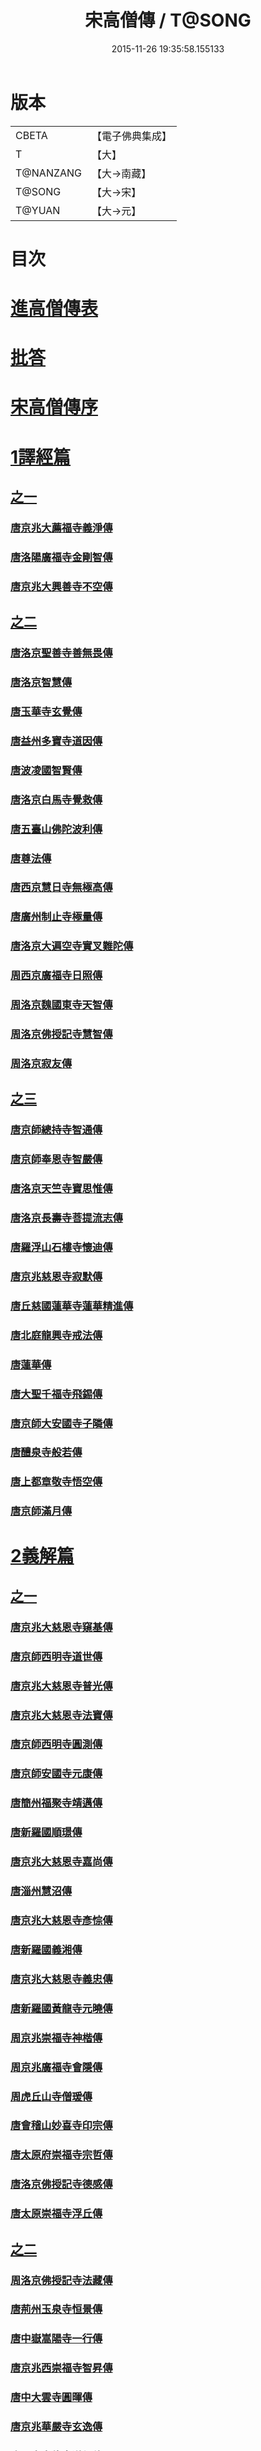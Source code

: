 #+TITLE: 宋高僧傳 / T@SONG
#+DATE: 2015-11-26 19:35:58.155133
* 版本
 |     CBETA|【電子佛典集成】|
 |         T|【大】     |
 | T@NANZANG|【大→南藏】  |
 |    T@SONG|【大→宋】   |
 |    T@YUAN|【大→元】   |

* 目次
* [[file:KR6r0054_001.txt::001-0709a3][進高僧傳表]]
* [[file:KR6r0054_001.txt::0709b10][批答]]
* [[file:KR6r0054_001.txt::0709b21][宋高僧傳序]]
* [[file:KR6r0054_001.txt::0710b6][1譯經篇]]
** [[file:KR6r0054_001.txt::0710b6][之一]]
*** [[file:KR6r0054_001.txt::0710b7][唐京兆大薦福寺義淨傳]]
*** [[file:KR6r0054_001.txt::0711b5][唐洛陽廣福寺金剛智傳]]
*** [[file:KR6r0054_001.txt::0712a23][唐京兆大興善寺不空傳]]
** [[file:KR6r0054_002.txt::002-0714b6][之二]]
*** [[file:KR6r0054_002.txt::002-0714b7][唐洛京聖善寺善無畏傳]]
*** [[file:KR6r0054_002.txt::0716a18][唐洛京智慧傳]]
*** [[file:KR6r0054_002.txt::0716c17][唐玉華寺玄覺傳]]
*** [[file:KR6r0054_002.txt::0716c25][唐益州多寶寺道因傳]]
*** [[file:KR6r0054_002.txt::0717b23][唐波凌國智賢傳]]
*** [[file:KR6r0054_002.txt::0717c6][唐洛京白馬寺覺救傳]]
*** [[file:KR6r0054_002.txt::0717c15][唐五臺山佛陀波利傳]]
*** [[file:KR6r0054_002.txt::0718b8][唐尊法傳]]
*** [[file:KR6r0054_002.txt::0718b17][唐西京慧日寺無極高傳]]
*** [[file:KR6r0054_002.txt::0718c3][唐廣州制止寺極量傳]]
*** [[file:KR6r0054_002.txt::0718c18][唐洛京大遍空寺實叉難陀傳]]
*** [[file:KR6r0054_002.txt::0719a18][周西京廣福寺日照傳]]
*** [[file:KR6r0054_002.txt::0719b5][周洛京魏國東寺天智傳]]
*** [[file:KR6r0054_002.txt::0719b14][周洛京佛授記寺慧智傳]]
*** [[file:KR6r0054_002.txt::0719c1][周洛京寂友傳]]
** [[file:KR6r0054_003.txt::003-0719c17][之三]]
*** [[file:KR6r0054_003.txt::003-0719c18][唐京師總持寺智通傳]]
*** [[file:KR6r0054_003.txt::0720a2][唐京師奉恩寺智嚴傳]]
*** [[file:KR6r0054_003.txt::0720a14][唐洛京天竺寺寶思惟傳]]
*** [[file:KR6r0054_003.txt::0720b3][唐洛京長壽寺菩提流志傳]]
*** [[file:KR6r0054_003.txt::0720c13][唐羅浮山石樓寺懷迪傳]]
*** [[file:KR6r0054_003.txt::0720c29][唐京兆慈恩寺寂默傳]]
*** [[file:KR6r0054_003.txt::0721a15][唐丘慈國蓮華寺蓮華精進傳]]
*** [[file:KR6r0054_003.txt::0721a29][唐北庭龍興寺戒法傳]]
*** [[file:KR6r0054_003.txt::0721b14][唐蓮華傳]]
*** [[file:KR6r0054_003.txt::0721c3][唐大聖千福寺飛錫傳]]
*** [[file:KR6r0054_003.txt::0721c21][唐京師大安國寺子隣傳]]
*** [[file:KR6r0054_003.txt::0722a26][唐醴泉寺般若傳]]
*** [[file:KR6r0054_003.txt::0722b10][唐上都章敬寺悟空傳]]
*** [[file:KR6r0054_003.txt::0722c21][唐京師滿月傳]]
* [[file:KR6r0054_004.txt::004-0725b16][2義解篇]]
** [[file:KR6r0054_004.txt::004-0725b16][之一]]
*** [[file:KR6r0054_004.txt::004-0725b17][唐京兆大慈恩寺窺基傳]]
*** [[file:KR6r0054_004.txt::0726c6][唐京師西明寺道世傳]]
*** [[file:KR6r0054_004.txt::0727a4][唐京兆大慈恩寺普光傳]]
*** [[file:KR6r0054_004.txt::0727a19][唐京兆大慈恩寺法寶傳]]
*** [[file:KR6r0054_004.txt::0727b4][唐京師西明寺圓測傳]]
*** [[file:KR6r0054_004.txt::0727b15][唐京師安國寺元康傳]]
*** [[file:KR6r0054_004.txt::0727c18][唐簡州福聚寺靖邁傳]]
*** [[file:KR6r0054_004.txt::0728a4][唐新羅國順璟傳]]
*** [[file:KR6r0054_004.txt::0728b11][唐京兆大慈恩寺嘉尚傳]]
*** [[file:KR6r0054_004.txt::0728c1][唐淄州慧沼傳]]
*** [[file:KR6r0054_004.txt::0728c15][唐京兆大慈恩寺彥悰傳]]
*** [[file:KR6r0054_004.txt::0729a3][唐新羅國義湘傳]]
*** [[file:KR6r0054_004.txt::0729c4][唐京兆大慈恩寺義忠傳]]
*** [[file:KR6r0054_004.txt::0730a6][唐新羅國黃龍寺元曉傳]]
*** [[file:KR6r0054_004.txt::0730c1][周京兆崇福寺神楷傳]]
*** [[file:KR6r0054_004.txt::0730c26][周京兆廣福寺會隱傳]]
*** [[file:KR6r0054_004.txt::0731a5][周虎丘山寺僧瑗傳]]
*** [[file:KR6r0054_004.txt::0731b8][唐會稽山妙喜寺印宗傳]]
*** [[file:KR6r0054_004.txt::0731b27][唐太原府崇福寺宗哲傳]]
*** [[file:KR6r0054_004.txt::0731c12][唐洛京佛授記寺德感傳]]
*** [[file:KR6r0054_004.txt::0731c25][唐太原崇福寺浮丘傳]]
** [[file:KR6r0054_005.txt::005-0732a12][之二]]
*** [[file:KR6r0054_005.txt::005-0732a13][周洛京佛授記寺法藏傳]]
*** [[file:KR6r0054_005.txt::0732b15][唐荊州玉泉寺恒景傳]]
*** [[file:KR6r0054_005.txt::0732c7][唐中嶽嵩陽寺一行傳]]
*** [[file:KR6r0054_005.txt::0733c25][唐京兆西崇福寺智昇傳]]
*** [[file:KR6r0054_005.txt::0734a11][唐中大雲寺圓暉傳]]
*** [[file:KR6r0054_005.txt::0734a23][唐京兆華嚴寺玄逸傳]]
*** [[file:KR6r0054_005.txt::0734b15][唐長安青龍寺道氤傳]]
*** [[file:KR6r0054_005.txt::0735a26][唐京師安國寺良賁傳]]
*** [[file:KR6r0054_005.txt::0735c23][唐越州禮宗傳]]
*** [[file:KR6r0054_005.txt::0736a20][唐錢塘天竺寺法詵傳]]
*** [[file:KR6r0054_005.txt::0736b14][唐京師興善寺潛真傳]]
*** [[file:KR6r0054_005.txt::0737a4][唐代州五臺山清涼寺澄觀傳]]
*** [[file:KR6r0054_005.txt::0737c21][唐京師西明寺良秀傳]]
*** [[file:KR6r0054_005.txt::0738a22][唐京師西明寺慧琳傳]]
** [[file:KR6r0054_006.txt::006-0738b13][之三]]
*** [[file:KR6r0054_006.txt::006-0738b14][唐京師崇福寺惟慤]]
*** [[file:KR6r0054_006.txt::0738c11][唐京師千福寺懷感傳]]
*** [[file:KR6r0054_006.txt::0738c25][唐吳興法海傳]]
*** [[file:KR6r0054_006.txt::0739a6][唐洛京佛授記寺慧苑傳]]
*** [[file:KR6r0054_006.txt::0739a21][唐處州法華寺智威傳]]
*** [[file:KR6r0054_006.txt::0739b9][唐台州國清寺湛然傳]]
*** [[file:KR6r0054_006.txt::0740a17][唐蘇州開元寺元浩傳]]
*** [[file:KR6r0054_006.txt::0740c2][唐越州暨陽杭烏山智藏傳]]
*** [[file:KR6r0054_006.txt::0740c17][唐梓州慧義寺神清傳]]
*** [[file:KR6r0054_006.txt::0741a25][唐京師大安國寺端甫傳]]
*** [[file:KR6r0054_006.txt::0741c22][唐圭峯草堂寺宗密傳]]
*** [[file:KR6r0054_006.txt::0743a18][唐京師西明寺乘恩傳]]
*** [[file:KR6r0054_006.txt::0743b4][唐彭州丹景山知玄傳]]
*** [[file:KR6r0054_006.txt::0744c15][唐京兆大安國寺僧徹傳]]
** [[file:KR6r0054_007.txt::007-0745b6][之四]]
*** [[file:KR6r0054_007.txt::007-0745b7][唐五臺山華嚴寺志遠傳]]
*** [[file:KR6r0054_007.txt::0745c20][唐越州應天山寺希圓傳]]
*** [[file:KR6r0054_007.txt::0746a20][唐絳州龍興寺木塔院玄約傳]]
*** [[file:KR6r0054_007.txt::0746b5][梁滑州明福寺彥暉傳]]
*** [[file:KR6r0054_007.txt::0746c4][梁東京相國寺歸嶼傳]]
*** [[file:KR6r0054_007.txt::0747a5][後唐洛陽長水令諲傳]]
*** [[file:KR6r0054_007.txt::0747a18][後唐定州開元寺貞辯傳]]
*** [[file:KR6r0054_007.txt::0747b9][後唐會稽郡大善寺虛受傳]]
*** [[file:KR6r0054_007.txt::0747c9][後唐杭州龍興寺可周傳]]
*** [[file:KR6r0054_007.txt::0747c27][後唐東京相國寺貞誨傳]]
*** [[file:KR6r0054_007.txt::0748a25][後唐洛京長壽寺可止傳]]
*** [[file:KR6r0054_007.txt::0748c25][漢太原崇福寺巨岷傳]]
*** [[file:KR6r0054_007.txt::0749a26][漢棣州開元寺恒超傳]]
*** [[file:KR6r0054_007.txt::0749c20][漢洛京法林院僧照傳]]
*** [[file:KR6r0054_007.txt::0750a13][漢洛陽天宮寺從隱傳]]
*** [[file:KR6r0054_007.txt::0750b3][漢杭州龍興寺宗季傳]]
*** [[file:KR6r0054_007.txt::0750b24][周魏府觀音院智佺傳]]
*** [[file:KR6r0054_007.txt::0750c19][宋秀州靈光寺皓端傳]]
*** [[file:KR6r0054_007.txt::0751a12][宋東京天清寺傅章傳]]
*** [[file:KR6r0054_007.txt::0751b8][宋并州崇福寺佛山院繼倫傳]]
*** [[file:KR6r0054_007.txt::0751b22][宋齊州開元寺義楚傳]]
*** [[file:KR6r0054_007.txt::0751c20][宋杭州慈光院晤恩傳]]
*** [[file:KR6r0054_007.txt::0752b4][宋天台山螺溪傳教院義寂傳]]
* [[file:KR6r0054_008.txt::008-0754a12][3習禪篇]]
** [[file:KR6r0054_008.txt::008-0754a12][之一]]
*** [[file:KR6r0054_008.txt::008-0754a13][唐蘄州東山弘忍傳]]
*** [[file:KR6r0054_008.txt::0754b29][唐韶州今南華寺慧能傳]]
*** [[file:KR6r0054_008.txt::0755c26][唐荊州當陽山度門寺神秀傳]]
*** [[file:KR6r0054_008.txt::0756b18][唐袁州蒙山慧明傳]]
*** [[file:KR6r0054_008.txt::0756c7][唐洛京荷澤寺神會傳]]
*** [[file:KR6r0054_008.txt::0757a24][唐潤州竹林寺曇璀傳]]
*** [[file:KR6r0054_008.txt::0757c1][唐金陵延祚寺法持傳]]
*** [[file:KR6r0054_008.txt::0757c17][唐越州雲門寺道亮傳]]
*** [[file:KR6r0054_008.txt::0758a1][唐荊州碧㵎寺道俊傳]]
*** [[file:KR6r0054_008.txt::0758a9][唐溫州龍興寺玄覺傳]]
*** [[file:KR6r0054_008.txt::0758b22][唐金陵天保寺智威傳]]
*** [[file:KR6r0054_008.txt::0758c26][唐睦州龍興寺慧朗傳]]
*** [[file:KR6r0054_008.txt::0759b14][唐鄆州安國院巨方傳]]
*** [[file:KR6r0054_008.txt::0759c18][唐郢州大佛山香育傳]]
*** [[file:KR6r0054_008.txt::0760a9][唐兗州東嶽降魔藏師傳]]
** [[file:KR6r0054_009.txt::009-0760b6][之二]]
*** [[file:KR6r0054_009.txt::009-0760b7][唐京兆慈恩寺義福傳]]
*** [[file:KR6r0054_009.txt::0760c9][唐京師興唐寺普寂傳]]
*** [[file:KR6r0054_009.txt::0761a11][唐南嶽觀音臺懷讓傳]]
*** [[file:KR6r0054_009.txt::0761b13][唐京師大安國寺楞伽院靈著傳]]
*** [[file:KR6r0054_009.txt::0761c16][唐潤州幽棲寺玄素傳]]
*** [[file:KR6r0054_009.txt::0762b11][唐均州武當山慧忠傳]]
*** [[file:KR6r0054_009.txt::0763b22][唐太原甘泉寺志賢傳]]
*** [[file:KR6r0054_009.txt::0763c8][唐黃龍山惟忠傳]]
*** [[file:KR6r0054_009.txt::0763c21][唐南嶽石頭山希遷傳]]
*** [[file:KR6r0054_009.txt::0764a23][唐成都府淨眾寺神會傳]]
*** [[file:KR6r0054_009.txt::0764b13][唐杭州徑山法欽傳]]
*** [[file:KR6r0054_009.txt::0765a13][唐壽春三峯山道樹傳]]
*** [[file:KR6r0054_009.txt::0765b8][唐陝州迴鑾寺慧空傳]]
*** [[file:KR6r0054_009.txt::0765c5][唐洛京龍興寺崇珪傳]]
** [[file:KR6r0054_010.txt::010-0766a12][之三]]
*** [[file:KR6r0054_010.txt::010-0766a13][唐洪州開元寺道一傳]]
*** [[file:KR6r0054_010.txt::0766c19][唐宣州靈湯泉蘭若志滿傳]]
*** [[file:KR6r0054_010.txt::0766c29][唐沂州寶真院光瑤傳]]
*** [[file:KR6r0054_010.txt::0767a15][唐揚州華林寺靈坦傳]]
*** [[file:KR6r0054_010.txt::0767b29][唐唐州紫玉山道通傳]]
*** [[file:KR6r0054_010.txt::0767c25][唐雍京章敬寺懷暉傳]]
*** [[file:KR6r0054_010.txt::0768a13][唐京兆興善寺惟寬傳]]
*** [[file:KR6r0054_010.txt::0768b12][唐天台山佛窟巖遺則傳]]
*** [[file:KR6r0054_010.txt::0768c18][唐婺州五洩山靈默傳]]
*** [[file:KR6r0054_010.txt::0769a14][唐荊州天皇寺道悟傳]]
*** [[file:KR6r0054_010.txt::0770a24][唐鄴都圓寂傳]]
*** [[file:KR6r0054_010.txt::0770b21][唐袁州陽岐山甄叔傳]]
*** [[file:KR6r0054_010.txt::0770c13][唐新吳百丈山懷海傳]]
*** [[file:KR6r0054_010.txt::0771a17][唐潭州翠微院恒月傳]]
*** [[file:KR6r0054_010.txt::0771b8][唐襄州夾石山思公傳]]
*** [[file:KR6r0054_010.txt::0771b26][唐定州大像山定真院石藏傳]]
** [[file:KR6r0054_011.txt::011-0771c16][之四]]
*** [[file:KR6r0054_011.txt::011-0771c17][唐洛京伏牛山自在傳]]
*** [[file:KR6r0054_011.txt::0772b13][唐汾州開元寺無業傳]]
*** [[file:KR6r0054_011.txt::0773b1][唐長沙東寺如會傳]]
*** [[file:KR6r0054_011.txt::0773b17][唐南陽丹霞山天然傳]]
*** [[file:KR6r0054_011.txt::0773c7][唐常州芙蓉山太毓傳]]
*** [[file:KR6r0054_011.txt::0774a9][唐南嶽西園蘭若曇藏傳]]
*** [[file:KR6r0054_011.txt::0774b7][唐鄂州大寂院無等傳]]
*** [[file:KR6r0054_011.txt::0774b20][唐天目山千頃院明覺傳]]
*** [[file:KR6r0054_011.txt::0774c9][唐杭州秦望山圓脩傳]]
*** [[file:KR6r0054_011.txt::0774c28][唐池州南泉院普願傳]]
*** [[file:KR6r0054_011.txt::0775b7][唐澧陽雲巖寺曇晟傳]]
*** [[file:KR6r0054_011.txt::0775b23][唐荊州福壽寺甄公傳]]
*** [[file:KR6r0054_011.txt::0775c6][唐趙州東院從諗傳]]
*** [[file:KR6r0054_011.txt::0775c19][唐京兆華嚴寺智藏傳]]
*** [[file:KR6r0054_011.txt::0775c29][唐潭州道吾山圓智傳]]
*** [[file:KR6r0054_011.txt::0776a13][唐明州大梅山法常傳]]
*** [[file:KR6r0054_011.txt::0776b9][唐揚州慧照寺崇演傳]]
*** [[file:KR6r0054_011.txt::0776b21][唐杭州鹽官海昌院齊安傳]]
*** [[file:KR6r0054_011.txt::0777a7][唐京師聖壽寺恒政傳]]
*** [[file:KR6r0054_011.txt::0777b16][唐大溈山靈祐傳]]
*** [[file:KR6r0054_011.txt::0777c12][唐黃州九井玄策傳]]
** [[file:KR6r0054_012.txt::012-0778a6][之五]]
*** [[file:KR6r0054_012.txt::012-0778a7][唐杭州大慈山寰中傳]]
*** [[file:KR6r0054_012.txt::0778b1][唐洛陽韶山寰普傳]]
*** [[file:KR6r0054_012.txt::0778b8][唐衡山昂頭峯日照傳]]
*** [[file:KR6r0054_012.txt::0778b21][唐朗州德山院宣鑒傳]]
*** [[file:KR6r0054_012.txt::0778c13][唐明州棲心寺藏奐傳]]
*** [[file:KR6r0054_012.txt::0779a26][唐真定府臨濟院義玄傳]]
*** [[file:KR6r0054_012.txt::0779b6][唐洛京廣愛寺從諫傳]]
*** [[file:KR6r0054_012.txt::0779c29][唐洪州洞山良价傳]]
*** [[file:KR6r0054_012.txt::0780a19][唐蘇州藏廙傳]]
*** [[file:KR6r0054_012.txt::0780b17][唐福州怡山院大安傳]]
*** [[file:KR6r0054_012.txt::0780c14][唐長沙石霜山慶諸傳]]
*** [[file:KR6r0054_012.txt::0781b9][唐洪州雲居山道膺傳]]
*** [[file:KR6r0054_012.txt::0781c7][唐縉雲連雲院有緣傳]]
*** [[file:KR6r0054_012.txt::0781c27][唐福州雪峯廣福院義存傳]]
*** [[file:KR6r0054_012.txt::0782c18][唐澧州蘇溪元安傳]]
*** [[file:KR6r0054_012.txt::0782c28][唐明州雪竇院恒通傳]]
*** [[file:KR6r0054_012.txt::0783a27][唐袁州仰山慧寂傳]]
*** [[file:KR6r0054_012.txt::0783b17][唐天台紫凝山慧恭傳]]
*** [[file:KR6r0054_012.txt::0783c14][唐杭州龍泉院文喜傳]]
*** [[file:KR6r0054_012.txt::0784a21][唐明州伏龍山惟靖傳]]
** [[file:KR6r0054_013.txt::013-0784b19][之六]]
*** [[file:KR6r0054_013.txt::0785a3][唐蘄州黃崗山法普傳]]
*** [[file:KR6r0054_013.txt::0785a25][梁鄧州香嚴山智閑傳]]
*** [[file:KR6r0054_013.txt::0785b17][梁撫州疎山光仁傳]]
*** [[file:KR6r0054_013.txt::0785c18][梁福州玄沙院師備傳]]
*** [[file:KR6r0054_013.txt::0786a9][梁河中府棲巖山存壽傳]]
*** [[file:KR6r0054_013.txt::0786a22][梁台州瑞巖院師彥傳]]
*** [[file:KR6r0054_013.txt::0786b16][梁撫州曹山本寂傳]]
*** [[file:KR6r0054_013.txt::0786c4][後唐漳州羅漢院桂琛傳]]
*** [[file:KR6r0054_013.txt::0787a4][後唐福州長慶院慧稜傳]]
*** [[file:KR6r0054_013.txt::0787a18][後唐杭州龍冊寺道怤傳]]
*** [[file:KR6r0054_013.txt::0787b6][晉會稽清化院全付傳]]
*** [[file:KR6r0054_013.txt::0787c13][晉永興永安院善靜傳]]
*** [[file:KR6r0054_013.txt::0788a18][周金陵清涼文益傳]]
*** [[file:KR6r0054_013.txt::0788b17][周廬山佛手巖行因傳]]
*** [[file:KR6r0054_013.txt::0789a5][宋廬山圓通院緣德傳]]
*** [[file:KR6r0054_013.txt::0789a20][宋天台山德韶傳]]
* [[file:KR6r0054_014.txt::014-0790b6][4明律篇]]
** [[file:KR6r0054_014.txt::014-0790b6][之一]]
*** [[file:KR6r0054_014.txt::014-0790b7][唐京兆西明寺道宣傳]]
*** [[file:KR6r0054_014.txt::0791b27][唐京兆恒濟寺道成傳]]
*** [[file:KR6r0054_014.txt::0791c15][唐京師崇聖寺文綱傳]]
*** [[file:KR6r0054_014.txt::0792b25][唐京師恒濟寺懷素傳]]
*** [[file:KR6r0054_014.txt::0793a11][唐光州道岸傳]]
*** [[file:KR6r0054_014.txt::0793c28][唐百濟國金山寺真表傳]]
*** [[file:KR6r0054_014.txt::0794c15][唐安州十力寺秀律師傳]]
*** [[file:KR6r0054_014.txt::0794c28][唐京師崇聖寺靈㟧傳]]
*** [[file:KR6r0054_014.txt::0795a8][唐京兆崇福寺滿意傳]]
*** [[file:KR6r0054_014.txt::0795a15][唐京兆西明寺崇業傳]]
*** [[file:KR6r0054_014.txt::0795a26][唐越州法華山寺玄儼傳]]
*** [[file:KR6r0054_014.txt::0796a12][唐杭州靈智寺德秀傳]]
*** [[file:KR6r0054_014.txt::0796a22][唐開業寺愛同傳]]
*** [[file:KR6r0054_014.txt::0796b5][唐五臺山詮律師傳]]
*** [[file:KR6r0054_014.txt::0796b14][唐揚州龍興寺法慎傳]]
*** [[file:KR6r0054_014.txt::0797a8][唐杭州華嚴寺道光傳]]
*** [[file:KR6r0054_014.txt::0797a24][唐揚州大雲寺鑒真傳]]
*** [[file:KR6r0054_014.txt::0797c12][唐杭州天竺山靈隱寺守直傳]]
*** [[file:KR6r0054_014.txt::0798a7][唐洪州大明寺嚴峻傳]]
*** [[file:KR6r0054_014.txt::0798a21][唐會稽開元寺曇一傳]]
** [[file:KR6r0054_015.txt::015-0799a22][之二]]
*** [[file:KR6r0054_015.txt::015-0799a23][唐餘杭宜豐寺靈一傳]]
*** [[file:KR6r0054_015.txt::0799c1][唐吳郡東虎丘寺齊翰傳]]
*** [[file:KR6r0054_015.txt::0799c20][唐潤州招隱寺朗然傳]]
*** [[file:KR6r0054_015.txt::0800a15][唐越州稱心寺大義傳]]
*** [[file:KR6r0054_015.txt::0800b14][唐常州興寧寺義宣傳]]
*** [[file:KR6r0054_015.txt::0800c22][唐蘇州開元寺辯秀傳]]
*** [[file:KR6r0054_015.txt::0801a16][唐京師安國寺如淨傳]]
*** [[file:KR6r0054_015.txt::0801b3][唐漢州開照寺鑑源傳]]
*** [[file:KR6r0054_015.txt::0801b28][唐吳郡雙林寺志鴻傳]]
*** [[file:KR6r0054_015.txt::0801c14][唐京兆安國寺乘如傳]]
*** [[file:KR6r0054_015.txt::0801c29][唐襄州辯覺寺清江傳]]
*** [[file:KR6r0054_015.txt::0802b1][唐會稽雲門寺靈澈傳]]
*** [[file:KR6r0054_015.txt::0802b25][唐揚州慧照寺省躬傳]]
*** [[file:KR6r0054_015.txt::0802c17][唐吳郡包山神皓傳]]
*** [[file:KR6r0054_015.txt::0803a14][唐京師安國寺藏用傳]]
*** [[file:KR6r0054_015.txt::0803b4][唐湖州八聖道寺真乘傳]]
*** [[file:KR6r0054_015.txt::0803c7][唐杭州靈隱山道標傳]]
*** [[file:KR6r0054_015.txt::0804a27][唐衡嶽寺曇清傳]]
*** [[file:KR6r0054_015.txt::0804b17][唐京師西明寺圓照傳]]
** [[file:KR6r0054_016.txt::016-0806a6][之三]]
*** [[file:KR6r0054_016.txt::016-0806a7][唐朔方龍興寺辯才傳]]
*** [[file:KR6r0054_016.txt::0806b9][唐京師章信寺道澄傳]]
*** [[file:KR6r0054_016.txt::0806b26][唐鐘陵龍興寺清徹傳]]
*** [[file:KR6r0054_016.txt::0806c11][唐撫州景雲寺上恒傳]]
*** [[file:KR6r0054_016.txt::0806c28][唐錢塘永福寺慧琳傳]]
*** [[file:KR6r0054_016.txt::0807a23][唐江州興果寺神湊傳]]
*** [[file:KR6r0054_016.txt::0807b18][唐京兆聖壽寺慧靈傳]]
*** [[file:KR6r0054_016.txt::0807c12][唐吳郡破山寺常達傳]]
*** [[file:KR6r0054_016.txt::0808a5][唐越州開元寺丹甫傳]]
*** [[file:KR6r0054_016.txt::0808a16][唐吳郡嘉禾靈光寺法相傳]]
*** [[file:KR6r0054_016.txt::0808b9][唐天台山國清寺文舉傳]]
*** [[file:KR6r0054_016.txt::0808b27][唐會稽開元寺允文傳]]
*** [[file:KR6r0054_016.txt::0809a11][梁京兆西明寺慧則傳]]
*** [[file:KR6r0054_016.txt::0809b11][梁蘇州破山興福寺彥偁傳]]
*** [[file:KR6r0054_016.txt::0809c4][後唐天台山福田寺從禮傳]]
*** [[file:KR6r0054_016.txt::0810a4][後唐杭州真身寶塔寺景霄傳]]
*** [[file:KR6r0054_016.txt::0810a18][後唐東京相國寺貞峻傳]]
*** [[file:KR6r0054_016.txt::0810b15][漢錢塘千佛寺希覺傳]]
*** [[file:KR6r0054_016.txt::0810c23][周東京相國寺澄楚傳]]
* [[file:KR6r0054_017.txt::017-0812b9][5護法篇]]
** [[file:KR6r0054_017.txt::017-0812b10][唐京師大莊嚴寺威秀傳]]
** [[file:KR6r0054_017.txt::0812c3][唐京兆大興善寺復禮傳]]
** [[file:KR6r0054_017.txt::0813a2][唐京兆魏國寺惠立傳]]
** [[file:KR6r0054_017.txt::0813b1][唐洛京佛授記寺玄嶷傳]]
** [[file:KR6r0054_017.txt::0813b22][唐江陵府法明傳]]
** [[file:KR6r0054_017.txt::0814a14][唐潤州石圯山神悟傳]]
** [[file:KR6r0054_017.txt::0814b17][唐金陵鐘山元崇傳]]
** [[file:KR6r0054_017.txt::0815a7][唐京兆大安國寺利涉傳]]
** [[file:KR6r0054_017.txt::0815b22][唐越州焦山大曆寺神邕傳]]
** [[file:KR6r0054_017.txt::0816a18][唐朗州藥山唯儼傳]]
** [[file:KR6r0054_017.txt::0816c13][唐京師章信寺崇惠傳]]
** [[file:KR6r0054_017.txt::0817a18][唐洛陽同德寺無名傳]]
** [[file:KR6r0054_017.txt::0817b10][唐廬山歸宗寺智常傳]]
** [[file:KR6r0054_017.txt::0817c6][唐杭州千頃山楚南傳]]
** [[file:KR6r0054_017.txt::0818a4][唐南嶽七寶臺寺玄泰傳]]
** [[file:KR6r0054_017.txt::0818a19][唐京兆福壽寺玄暢傳]]
** [[file:KR6r0054_017.txt::0818b20][後唐南嶽般舟道場惟勁傳]]
** [[file:KR6r0054_017.txt::0818c14][周洛京福先寺道丕傳]]
* [[file:KR6r0054_018.txt::018-0820b8][6感通篇]]
** [[file:KR6r0054_018.txt::018-0820b8][之一]]
*** [[file:KR6r0054_018.txt::018-0820b9][後魏西涼府檀特師傳]]
*** [[file:KR6r0054_018.txt::018-0820b29][後魏晉陽河禿師傳]]
*** [[file:KR6r0054_018.txt::0820c13][陳新羅國玄光傳]]
*** [[file:KR6r0054_018.txt::0821a27][隋江都宮法喜傳]]
*** [[file:KR6r0054_018.txt::0821c6][隋洺州欽師傳]]
*** [[file:KR6r0054_018.txt::0822a2][唐泗州普光王寺僧伽傳]]
*** [[file:KR6r0054_018.txt::0823b12][唐嵩嶽少林寺慧安傳]]
*** [[file:KR6r0054_018.txt::0823c22][唐虢州閿鄉萬迴傳]]
*** [[file:KR6r0054_018.txt::0824c17][唐齊州靈巖寺道鑒傳]]
*** [[file:KR6r0054_018.txt::0825c6][唐武陵開元寺慧昭傳]]
*** [[file:KR6r0054_018.txt::0826b23][唐岸禪師傳]]
*** [[file:KR6r0054_018.txt::0826c10][唐會稽永欣寺後僧會傳]]
*** [[file:KR6r0054_018.txt::0827a18][唐京兆法海寺道英傳]]
*** [[file:KR6r0054_018.txt::0827b16][唐京兆法秀傳]]
*** [[file:KR6r0054_018.txt::0828a5][唐滑州龍興寺普明傳]]
** [[file:KR6r0054_019.txt::019-0828b6][之二]]
*** [[file:KR6r0054_019.txt::019-0828b7][唐嵩嶽破竈墮傳]]
*** [[file:KR6r0054_019.txt::019-0828b22][唐嵩嶽閑居寺元珪傳]]
*** [[file:KR6r0054_019.txt::0829b17][唐廬江灊山天柱寺惠符傳]]
*** [[file:KR6r0054_019.txt::0829c4][唐長安西明寺惠安傳]]
*** [[file:KR6r0054_019.txt::0830a9][唐西域安靜傳]]
*** [[file:KR6r0054_019.txt::0830b4][唐福州鐘山如一傳]]
*** [[file:KR6r0054_019.txt::0830b16][唐西域亡名傳]]
*** [[file:KR6r0054_019.txt::0830c17][唐京兆抱玉傳]]
*** [[file:KR6r0054_019.txt::0831a2][唐虢州閿鄉阿足師傳]]
*** [[file:KR6r0054_019.txt::0831b2][唐天台山封干師傳]]
*** [[file:KR6r0054_019.txt::0832b10][唐成都淨眾寺無相傳]]
*** [[file:KR6r0054_019.txt::0833a7][唐揚州西靈塔寺懷信傳]]
*** [[file:KR6r0054_019.txt::0833b3][唐陝府辛七師傳]]
*** [[file:KR6r0054_019.txt::0833b18][唐京師大安國寺和和傳]]
*** [[file:KR6r0054_019.txt::0833c6][唐揚州孝感寺廣陵大師傳]]
*** [[file:KR6r0054_019.txt::0834a7][唐南嶽山明瓚傳]]
*** [[file:KR6r0054_019.txt::0834b18][唐簡州慈雲寺待駕傳]]
*** [[file:KR6r0054_019.txt::0834c9][唐福州愛同寺懷道傳]]
*** [[file:KR6r0054_019.txt::0834c22][唐昇州莊嚴寺惠忠傳]]
*** [[file:KR6r0054_019.txt::0835b24][唐洛京天宮寺惠秀傳]]
*** [[file:KR6r0054_019.txt::0835c16][唐成都郫縣法定寺惟忠傳]]
** [[file:KR6r0054_020.txt::020-0836b6][之三]]
*** [[file:KR6r0054_020.txt::020-0836b7][唐資州山北蘭若處寂傳]]
*** [[file:KR6r0054_020.txt::0836c1][唐代州五臺山華嚴寺無著傳]]
*** [[file:KR6r0054_020.txt::0837b14][唐真定府普化傳]]
*** [[file:KR6r0054_020.txt::0837b28][唐漢州棲賢寺大川傳]]
*** [[file:KR6r0054_020.txt::0837c23][唐西域難陀傳]]
*** [[file:KR6r0054_020.txt::0838b1][唐壽州紫金山玄宗傳]]
*** [[file:KR6r0054_020.txt::0838b15][唐袁州陽岐山廣敷傳]]
*** [[file:KR6r0054_020.txt::0838c3][唐鄧州烏牙山圓震傳]]
*** [[file:KR6r0054_020.txt::0838c16][唐池州九華山化城寺地藏傳]]
*** [[file:KR6r0054_020.txt::0839a20][唐婺州金華山神暄傳]]
*** [[file:KR6r0054_020.txt::0839b16][唐澧州開元寺道行傳]]
*** [[file:KR6r0054_020.txt::0839b27][唐徐州安豐山懷空傳]]
*** [[file:KR6r0054_020.txt::0839c7][唐洛京慧林寺圓觀傳]]
*** [[file:KR6r0054_020.txt::0840b4][唐江州廬山五老峯法藏傳]]
*** [[file:KR6r0054_020.txt::0840b24][唐洛陽香山寺鑑空傳]]
*** [[file:KR6r0054_020.txt::0841a21][唐廣州羅浮山道行傳]]
*** [[file:KR6r0054_020.txt::0841b6][唐潞州普滿傳]]
*** [[file:KR6r0054_020.txt::0841b20][唐江陵府些些傳]]
*** [[file:KR6r0054_020.txt::0841c10][唐吳郡義師傳]]
*** [[file:KR6r0054_020.txt::0842a11][唐唐州雲秀山神鑒傳]]
*** [[file:KR6r0054_020.txt::0842a27][唐天台山國清寺清觀傳]]
*** [[file:KR6r0054_020.txt::0842b26][唐洪州黃蘗山希運傳]]
** [[file:KR6r0054_021.txt::021-0843a6][之四]]
*** [[file:KR6r0054_021.txt::021-0843a7][唐五臺山法華院神英傳]]
*** [[file:KR6r0054_021.txt::0843b5][唐五臺山華嚴寺牛雲傳]]
*** [[file:KR6r0054_021.txt::0843c21][唐五臺山清涼寺道義傳]]
*** [[file:KR6r0054_021.txt::0844a8][唐五臺山竹林寺法照傳]]
*** [[file:KR6r0054_021.txt::0845b9][唐清涼山祕魔巖常遇傳]]
*** [[file:KR6r0054_021.txt::0845c15][唐成都府永安傳]]
*** [[file:KR6r0054_021.txt::0846a7][唐衢州靈石寺慧聞傳]]
*** [[file:KR6r0054_021.txt::0846a24][唐朔方靈武下院無漏傳]]
*** [[file:KR6r0054_021.txt::0846c13][唐杭州靈隱寺寶達傳]]
*** [[file:KR6r0054_021.txt::0847a2][唐代州北臺山隱峯傳]]
*** [[file:KR6r0054_021.txt::0847b15][唐興元府梁山寺上座亡名傳]]
*** [[file:KR6r0054_021.txt::0847c10][唐太原崇福寺文爽傳]]
*** [[file:KR6r0054_021.txt::0847c25][唐福州保福寺本淨傳]]
*** [[file:KR6r0054_021.txt::0848a9][唐成都府法聚寺法江傳]]
*** [[file:KR6r0054_021.txt::0848b3][唐彭州九隴茶籠山羅僧傳]]
*** [[file:KR6r0054_021.txt::0848b23][唐明州奉化縣契此傳]]
*** [[file:KR6r0054_021.txt::0848c9][唐鄴都開元寺智辯傳]]
*** [[file:KR6r0054_021.txt::0849a15][唐鳳翔府寗師傳]]
** [[file:KR6r0054_022.txt::022-0849c11][之五]]
*** [[file:KR6r0054_022.txt::022-0849c12][後唐韶州靈樹院如敏傳]]
*** [[file:KR6r0054_022.txt::0850a1][後唐天台山全宰傳]]
*** [[file:KR6r0054_022.txt::0850a14][晉巴東懷濬傳]]
*** [[file:KR6r0054_022.txt::0850b13][晉閬州光國院行遵傳]]
*** [[file:KR6r0054_022.txt::0850c4][晉襄州亡名傳]]
*** [[file:KR6r0054_022.txt::0851a7][漢洛陽告成縣狂僧傳]]
*** [[file:KR6r0054_022.txt::0851b1][周偽蜀淨眾寺僧緘傳]]
*** [[file:KR6r0054_022.txt::0852a13][周杭州湖光院師簡傳]]
*** [[file:KR6r0054_022.txt::0852a29][宋明州乾符寺王羅漢傳]]
*** [[file:KR6r0054_022.txt::0852b11][宋潭州延壽院宗合傳]]
*** [[file:KR6r0054_022.txt::0852c1][宋卬州大邑靈鷲山寺點點師傳]]
*** [[file:KR6r0054_022.txt::0852c26][宋天台山智者禪院行滿傳]]
*** [[file:KR6r0054_022.txt::0853a16][宋魏府卯齋院法圓傳]]
* [[file:KR6r0054_023.txt::023-0855a25][7遺身篇]]
** [[file:KR6r0054_023.txt::023-0855a26][唐汾州僧藏傳]]
** [[file:KR6r0054_023.txt::0855b11][唐漢東山光寺正壽傳]]
** [[file:KR6r0054_023.txt::0855c8][唐五臺山善住閣院無染傳]]
** [[file:KR6r0054_023.txt::0856b3][唐成都府福感寺定蘭傳]]
** [[file:KR6r0054_023.txt::0856b24][唐福州黃蘗山建福寺鴻休傳]]
** [[file:KR6r0054_023.txt::0856c9][唐鄂州巖頭院全豁傳]]
** [[file:KR6r0054_023.txt::0857a5][唐吳郡嘉興法空王寺元慧傳]]
** [[file:KR6r0054_023.txt::0857b1][唐京兆菩提寺束草師傳]]
** [[file:KR6r0054_023.txt::0857b19][唐南嶽蘭若行明傳]]
** [[file:KR6r0054_023.txt::0857c12][晉太原永和三學院息塵傳]]
** [[file:KR6r0054_023.txt::0858b2][晉天台山平田寺道育傳]]
** [[file:KR6r0054_023.txt::0858b26][晉江州廬山香積庵景超傳]]
** [[file:KR6r0054_023.txt::0858c12][晉鳳翔府法門寺志通傳]]
** [[file:KR6r0054_023.txt::0859a20][晉朔方靈武永福寺道舟傳]]
** [[file:KR6r0054_023.txt::0859b13][漢洛京廣愛寺洪真傳]]
** [[file:KR6r0054_023.txt::0859b26][周錢塘報恩寺慧明傳]]
** [[file:KR6r0054_023.txt::0859c12][周晉州慈雲寺普靜傳]]
** [[file:KR6r0054_023.txt::0860a1][宋衡陽大聖寺守賢傳]]
** [[file:KR6r0054_023.txt::0860a13][宋天台山般若寺師蘊傳]]
** [[file:KR6r0054_023.txt::0860b7][宋杭州真身寶塔寺紹巖傳]]
** [[file:KR6r0054_023.txt::0860c1][宋天台山文輦傳]]
** [[file:KR6r0054_023.txt::0860c29][宋臨淮普照王寺懷德傳]]
* [[file:KR6r0054_024.txt::024-0862a20][8讀誦篇]]
** [[file:KR6r0054_024.txt::024-0862a20][之一]]
*** [[file:KR6r0054_024.txt::024-0862a21][隋行堅傳]]
*** [[file:KR6r0054_024.txt::0862b21][隋天台山法智傳]]
*** [[file:KR6r0054_024.txt::0862c5][唐京兆禪定寺慧悟傳]]
*** [[file:KR6r0054_024.txt::0862c15][唐京兆大慈恩寺明慧傳]]
*** [[file:KR6r0054_024.txt::0862c28][唐太原府崇福寺慧警傳]]
*** [[file:KR6r0054_024.txt::0863a11][唐太原府崇福寺崇政傳]]
*** [[file:KR6r0054_024.txt::0863a21][唐太原府崇福寺思睿傳]]
*** [[file:KR6r0054_024.txt::0863b8][唐上都青龍寺法朗傳]]
*** [[file:KR6r0054_024.txt::0863b21][唐河東僧衒傳]]
*** [[file:KR6r0054_024.txt::0863c15][唐荊州白馬寺玄奘傳]]
*** [[file:KR6r0054_024.txt::0864a1][唐成都府靈池縣蘭若洪正傳]]
*** [[file:KR6r0054_024.txt::0864a20][唐沙門志玄傳]]
*** [[file:KR6r0054_024.txt::0864b16][唐鳳翔府開元寺元皎傳]]
*** [[file:KR6r0054_024.txt::0864c4][唐京師千福寺楚金傳]]
*** [[file:KR6r0054_024.txt::0865a5][唐台州湧泉寺懷玉傳]]
*** [[file:KR6r0054_024.txt::0865a25][唐兗州泰嶽大行傳]]
*** [[file:KR6r0054_024.txt::0865b7][唐洛陽廣愛寺亡名傳]]
*** [[file:KR6r0054_024.txt::0865c2][唐成都府雄俊傳]]
*** [[file:KR6r0054_024.txt::0865c19][唐吉州龍興寺三刀法師傳]]
*** [[file:KR6r0054_024.txt::0866a10][唐湖州法華寺大光傳]]
*** [[file:KR6r0054_024.txt::0866c5][唐荊州天崇寺智燈傳]]
** [[file:KR6r0054_025.txt::025-0866c27][之二]]
*** [[file:KR6r0054_025.txt::025-0866c28][唐并州石壁寺明度傳]]
*** [[file:KR6r0054_025.txt::0867a11][唐梓州慧義寺清虛傳]]
*** [[file:KR6r0054_025.txt::0867b11][唐睦州烏龍山淨土道場少康傳]]
*** [[file:KR6r0054_025.txt::0867c27][唐江州開元寺法正傳]]
*** [[file:KR6r0054_025.txt::0868a18][唐京兆大興善寺守素傳]]
*** [[file:KR6r0054_025.txt::0868b13][唐幽州華嚴和尚傳]]
*** [[file:KR6r0054_025.txt::0868c9][唐河中府柏梯山文照傳]]
*** [[file:KR6r0054_025.txt::0868c23][唐陝府法照傳]]
*** [[file:KR6r0054_025.txt::0869a3][唐蘄州廣濟縣清著禪院慧普傳]]
*** [[file:KR6r0054_025.txt::0869a17][唐今東京客僧傳]]
*** [[file:KR6r0054_025.txt::0869a29][唐上都大溫國寺靈幽傳]]
*** [[file:KR6r0054_025.txt::0869b15][唐荊州法性寺惟恭傳]]
*** [[file:KR6r0054_025.txt::0869b28][唐明州德潤寺遂端傳]]
*** [[file:KR6r0054_025.txt::0869c14][唐越州諸暨保壽院神智傳]]
*** [[file:KR6r0054_025.txt::0870a4][梁揚州禪智寺從審傳]]
*** [[file:KR6r0054_025.txt::0870a15][梁溫州大雲寺鴻楚傳]]
*** [[file:KR6r0054_025.txt::0870b15][後唐溫州小松山鴻莒傳]]
*** [[file:KR6r0054_025.txt::0870c9][後唐鳳翔府道賢傳]]
*** [[file:KR6r0054_025.txt::0871a8][漢江州廬山若虛傳]]
*** [[file:KR6r0054_025.txt::0871a21][周會稽郡大善寺行瑫傳]]
*** [[file:KR6r0054_025.txt::0871b17][宋東京開寶寺守真傳]]
* [[file:KR6r0054_026.txt::026-0872c19][9興福篇]]
** [[file:KR6r0054_026.txt::026-0872c19][之一]]
*** [[file:KR6r0054_026.txt::026-0872c20][周京師法成傳]]
*** [[file:KR6r0054_026.txt::0873a6][唐五臺山昭果寺業方傳]]
*** [[file:KR6r0054_026.txt::0873a15][唐上都青龍寺光儀傳]]
*** [[file:KR6r0054_026.txt::0873c18][唐鎮州大悲寺自覺傳]]
*** [[file:KR6r0054_026.txt::0874b5][唐東京相國寺慧雲傳]]
*** [[file:KR6r0054_026.txt::0875a14][唐杭州華嚴寺玄覽傳]]
*** [[file:KR6r0054_026.txt::0875b26][唐東陽清泰寺玄朗傳]]
*** [[file:KR6r0054_026.txt::0876a23][唐湖州佛川寺慧明傳]]
*** [[file:KR6r0054_026.txt::0876c6][唐湖州大雲寺子瑀傳]]
*** [[file:KR6r0054_026.txt::0877a6][唐明州慈溪香山寺惟實傳]]
*** [[file:KR6r0054_026.txt::0877a24][唐朔方靈武龍興寺增忍傳]]
*** [[file:KR6r0054_026.txt::0877b26][唐京兆荷恩寺文瓚傳]]
*** [[file:KR6r0054_026.txt::0877c8][唐太原府崇福寺懷玉傳]]
*** [[file:KR6r0054_026.txt::0877c18][唐晉州大梵寺代病師傳]]
** [[file:KR6r0054_027.txt::027-0878b17][之二]]
*** [[file:KR6r0054_027.txt::027-0878b18][唐京師光宅寺僧竭傳]]
*** [[file:KR6r0054_027.txt::0878c3][唐成都福感寺定光傳]]
*** [[file:KR6r0054_027.txt::0878c29][唐吳郡嘉禾貞幹傳]]
*** [[file:KR6r0054_027.txt::0879a15][唐蘇州支硎山道遵傳]]
*** [[file:KR6r0054_027.txt::0879b13][唐京兆大興善寺含光傳]]
*** [[file:KR6r0054_027.txt::0880a3][唐剡沃洲山禪院寂然傳]]
*** [[file:KR6r0054_027.txt::0880a20][唐天台山福田寺普岸傳]]
*** [[file:KR6r0054_027.txt::0880c6][唐京師奉慈寺惟則傳]]
*** [[file:KR6r0054_027.txt::0880c20][唐長安禪定寺明準傳]]
*** [[file:KR6r0054_027.txt::0881a5][唐洪州寶曆寺幽玄傳]]
*** [[file:KR6r0054_027.txt::0881a21][唐五臺山智頵傳]]
*** [[file:KR6r0054_027.txt::0881b25][唐會稽呂后山文質傳]]
*** [[file:KR6r0054_027.txt::0881c15][唐明州國寧寺宗亮傳]]
*** [[file:KR6r0054_027.txt::0882a7][唐越州開元寺曇休傳]]
*** [[file:KR6r0054_027.txt::0882a20][唐雅州開元寺智廣傳]]
*** [[file:KR6r0054_027.txt::0882b21][唐鄜州寶臺寺法藏傳]]
*** [[file:KR6r0054_027.txt::0882c3][唐五臺山海雲傳]]
*** [[file:KR6r0054_027.txt::0882c21][唐五臺山佛光寺法興傳]]
*** [[file:KR6r0054_027.txt::0883a5][唐五臺山行嚴傳]]
*** [[file:KR6r0054_027.txt::0883a19][唐五臺山佛光寺願誠傳]]
*** [[file:KR6r0054_027.txt::0883b11][後唐五臺山王子寺誠慧傳]]
** [[file:KR6r0054_028.txt::028-0883c15][之三]]
*** [[file:KR6r0054_028.txt::028-0883c16][後唐洛陽中灘浴院智暉傳]]
*** [[file:KR6r0054_028.txt::0884a21][晉五臺山真容院光嗣傳]]
*** [[file:KR6r0054_028.txt::0884b10][晉東京相國寺遵誨傳]]
*** [[file:KR6r0054_028.txt::0884c21][晉曹州扈通院智朗傳]]
*** [[file:KR6r0054_028.txt::0885a14][漢東京天壽禪院師會傳]]
*** [[file:KR6r0054_028.txt::0885b13][周宋州廣壽院智江傳]]
*** [[file:KR6r0054_028.txt::0885c11][周五臺山真容院光嶼傳]]
*** [[file:KR6r0054_028.txt::0886a11][宋東京觀音禪院巖俊傳]]
*** [[file:KR6r0054_028.txt::0886b16][宋西京寶壇院從彥傳]]
*** [[file:KR6r0054_028.txt::0886c1][宋東京普淨院常覺傳]]
*** [[file:KR6r0054_028.txt::0887a10][宋杭州報恩寺永安傳]]
*** [[file:KR6r0054_028.txt::0887a29][宋錢塘永明寺延壽傳]]
*** [[file:KR6r0054_028.txt::0887b17][宋西京天宮寺義莊傳]]
*** [[file:KR6r0054_028.txt::0887b29][宋西京廣愛寺普勝傳]]
*** [[file:KR6r0054_028.txt::0887c19][宋東京開寶寺師律傳]]
* [[file:KR6r0054_029.txt::029-0888c18][10雜科聲德篇]]
** [[file:KR6r0054_029.txt::029-0888c18][之一]]
*** [[file:KR6r0054_029.txt::029-0888c19][南宋錢塘靈隱寺智一傳]]
*** [[file:KR6r0054_029.txt::0889a4][元魏洛陽慧凝傳]]
*** [[file:KR6r0054_029.txt::0889b12][唐成都府法聚寺員相傳]]
*** [[file:KR6r0054_029.txt::0889b22][唐越州妙喜寺僧達傳]]
*** [[file:KR6r0054_029.txt::0889c1][唐京兆神鼎傳]]
*** [[file:KR6r0054_029.txt::0889c29][唐京兆泓師傳]]
*** [[file:KR6r0054_029.txt::0890a29][唐洛陽罔極寺慧日傳]]
*** [[file:KR6r0054_029.txt::0890c16][唐越州大禹寺神逈傳]]
*** [[file:KR6r0054_029.txt::0890c23][唐京兆鎮國寺純陀傳]]
*** [[file:KR6r0054_029.txt::0891a7][唐天台山國清寺道邃傳]]
*** [[file:KR6r0054_029.txt::0891a27][唐懷安郡西隱山進平傳]]
*** [[file:KR6r0054_029.txt::0891b6][唐寧州南山二聖院道隱傳]]
*** [[file:KR6r0054_029.txt::0891b20][唐溫州陶山道晤傳]]
*** [[file:KR6r0054_029.txt::0891c5][唐京兆歡喜傳]]
*** [[file:KR6r0054_029.txt::0891c22][唐湖州杼山皎然傳]]
*** [[file:KR6r0054_029.txt::0892b29][唐安陸定安山懷空傳]]
*** [[file:KR6r0054_029.txt::0892c25][唐澧州慧演傳]]
*** [[file:KR6r0054_029.txt::0893a4][唐荊州國昌寺行覺傳]]
*** [[file:KR6r0054_029.txt::0893a19][唐鄂州開元寺玄晏傳]]
*** [[file:KR6r0054_029.txt::0893b15][唐南嶽澄心傳]]
*** [[file:KR6r0054_029.txt::0893b27][唐杭州天竺寺道齊傳]]
*** [[file:KR6r0054_029.txt::0893c23][唐金陵莊嚴寺慧涉傳]]
*** [[file:KR6r0054_029.txt::0894a7][唐京兆千福寺雲邃傳]]
*** [[file:KR6r0054_029.txt::0894a21][唐京師保壽寺法真傳]]
*** [[file:KR6r0054_029.txt::0894b7][唐呂后山道場寧賁傳]]
*** [[file:KR6r0054_029.txt::0894c4][唐閬州長樂寺法融傳]]
** [[file:KR6r0054_030.txt::030-0894c22][之二]]
*** [[file:KR6r0054_030.txt::030-0894c23][唐上都大安國寺好直傳]]
*** [[file:KR6r0054_030.txt::0895a15][唐天台山禪林寺廣脩傳]]
*** [[file:KR6r0054_030.txt::0895b6][唐高麗國元表傳]]
*** [[file:KR6r0054_030.txt::0895c3][唐鎮州龍興寺頭陀傳]]
*** [[file:KR6r0054_030.txt::0895c15][唐南嶽山全玼傳]]
*** [[file:KR6r0054_030.txt::0895c25][唐越州明心院慧沐傳]]
*** [[file:KR6r0054_030.txt::0896a8][唐幽州南瓦窰亡名傳]]
*** [[file:KR6r0054_030.txt::0896b2][唐洪州開元寺棲隱傳]]
*** [[file:KR6r0054_030.txt::0896b28][唐河東懸甕寺金和尚傳]]
*** [[file:KR6r0054_030.txt::0896c6][梁四明山無作傳]]
*** [[file:KR6r0054_030.txt::0897a10][梁成都府東禪院貫休傳]]
*** [[file:KR6r0054_030.txt::0897b19][梁廬山雙溪院國道者傳]]
*** [[file:KR6r0054_030.txt::0897c1][梁泉州智宣傳]]
*** [[file:KR6r0054_030.txt::0897c11][梁江陵府龍興寺齊己傳]]
*** [[file:KR6r0054_030.txt::0898a4][後唐靈州廣福寺無迹傳]]
*** [[file:KR6r0054_030.txt::0898a29][後唐明州國寧寺➚光傳]]
*** [[file:KR6r0054_030.txt::0898b20][晉宣州自新傳]]
*** [[file:KR6r0054_030.txt::0898c19][漢杭州耳相院行脩傳]]
*** [[file:KR6r0054_030.txt::0899a7][宋宜陽柏閣小宗淵傳]]
* [[file:KR6r0054_030.txt::0899c25][後序]]
* 卷
** [[file:KR6r0054_001.txt][宋高僧傳 1]]
** [[file:KR6r0054_002.txt][宋高僧傳 2]]
** [[file:KR6r0054_003.txt][宋高僧傳 3]]
** [[file:KR6r0054_004.txt][宋高僧傳 4]]
** [[file:KR6r0054_005.txt][宋高僧傳 5]]
** [[file:KR6r0054_006.txt][宋高僧傳 6]]
** [[file:KR6r0054_007.txt][宋高僧傳 7]]
** [[file:KR6r0054_008.txt][宋高僧傳 8]]
** [[file:KR6r0054_009.txt][宋高僧傳 9]]
** [[file:KR6r0054_010.txt][宋高僧傳 10]]
** [[file:KR6r0054_011.txt][宋高僧傳 11]]
** [[file:KR6r0054_012.txt][宋高僧傳 12]]
** [[file:KR6r0054_013.txt][宋高僧傳 13]]
** [[file:KR6r0054_014.txt][宋高僧傳 14]]
** [[file:KR6r0054_015.txt][宋高僧傳 15]]
** [[file:KR6r0054_016.txt][宋高僧傳 16]]
** [[file:KR6r0054_017.txt][宋高僧傳 17]]
** [[file:KR6r0054_018.txt][宋高僧傳 18]]
** [[file:KR6r0054_019.txt][宋高僧傳 19]]
** [[file:KR6r0054_020.txt][宋高僧傳 20]]
** [[file:KR6r0054_021.txt][宋高僧傳 21]]
** [[file:KR6r0054_022.txt][宋高僧傳 22]]
** [[file:KR6r0054_023.txt][宋高僧傳 23]]
** [[file:KR6r0054_024.txt][宋高僧傳 24]]
** [[file:KR6r0054_025.txt][宋高僧傳 25]]
** [[file:KR6r0054_026.txt][宋高僧傳 26]]
** [[file:KR6r0054_027.txt][宋高僧傳 27]]
** [[file:KR6r0054_028.txt][宋高僧傳 28]]
** [[file:KR6r0054_029.txt][宋高僧傳 29]]
** [[file:KR6r0054_030.txt][宋高僧傳 30]]
